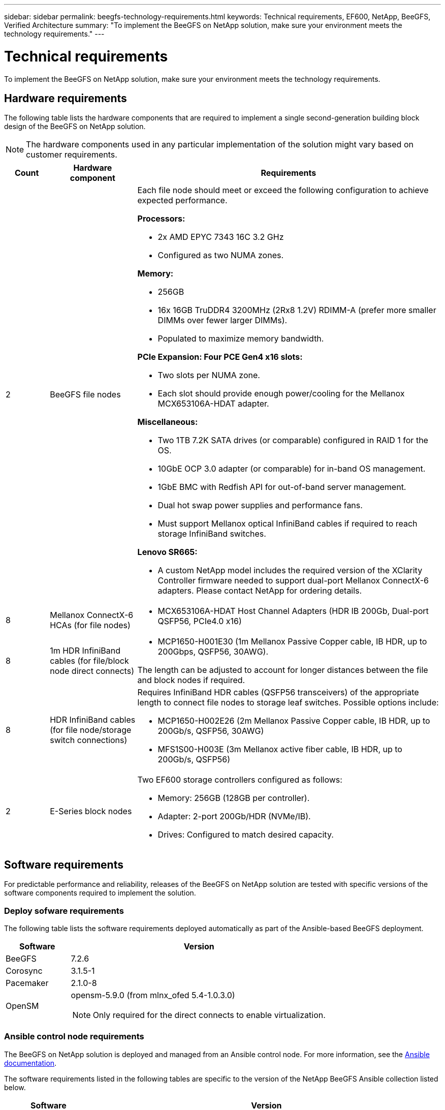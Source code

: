 ---
sidebar: sidebar
permalink: beegfs-technology-requirements.html
keywords: Technical requirements, EF600, NetApp, BeeGFS, Verified Architecture
summary: "To implement the BeeGFS on NetApp solution, make sure your environment meets the technology requirements."
---

= Technical requirements
:hardbreaks:
:nofooter:
:icons: font
:linkattrs:
:imagesdir: ./media/


[.lead]
To implement the BeeGFS on NetApp solution, make sure your environment meets the technology requirements.

== Hardware requirements

The following table lists the hardware components that are required to implement a single second-generation building block design of the BeeGFS on NetApp solution.

NOTE: The hardware components used in any particular implementation of the solution might vary based on customer requirements.


[options="header" cols="10%,20%,70%"]
|===
|Count |Hardware component |Requirements

a|2
a| BeeGFS file nodes
a|Each file node should meet or exceed the following configuration to achieve expected performance.

*Processors:*

* 2x AMD EPYC 7343 16C 3.2 GHz
* Configured as two NUMA zones.

*Memory:*

* 256GB
* 16x 16GB TruDDR4 3200MHz (2Rx8 1.2V) RDIMM-A (prefer more smaller DIMMs over fewer larger DIMMs).
* Populated to maximize memory bandwidth.

*PCIe Expansion: Four PCE Gen4 x16 slots:*

* Two slots per NUMA zone.
* Each slot should provide enough power/cooling for the Mellanox MCX653106A-HDAT adapter.

*Miscellaneous:*

* Two 1TB 7.2K SATA drives (or comparable) configured in RAID 1 for the OS.
* 10GbE OCP 3.0 adapter (or comparable) for in-band OS management.
* 1GbE BMC with Redfish API for out-of-band server management.
* Dual hot swap power supplies and performance fans.
* Must support Mellanox optical InfiniBand cables if required to reach storage InfiniBand switches.

*Lenovo SR665:*

* A custom NetApp model includes the required version of the XClarity Controller firmware needed to support dual-port Mellanox ConnectX-6 adapters. Please contact NetApp for ordering details.
|8
|Mellanox ConnectX-6 HCAs (for file nodes)
a|* MCX653106A-HDAT Host Channel Adapters (HDR IB 200Gb, Dual-port QSFP56, PCIe4.0 x16)
|8
|1m HDR InfiniBand cables (for file/block node direct connects)
a|* MCP1650-H001E30 (1m Mellanox Passive Copper cable, IB HDR, up to 200Gbps, QSFP56, 30AWG).

The length can be adjusted to account for longer distances between the file and block nodes if required.
|8
|HDR InfiniBand cables (for file node/storage switch connections)
a|Requires InfiniBand HDR cables (QSFP56 transceivers) of the appropriate length to connect file nodes to storage leaf switches. Possible options include:

* MCP1650-H002E26 (2m Mellanox Passive Copper cable, IB HDR, up to 200Gb/s, QSFP56, 30AWG)
* MFS1S00-H003E (3m Mellanox active fiber cable, IB HDR, up to 200Gb/s, QSFP56)
|2
|E-Series block nodes
a|Two EF600 storage controllers configured as follows:

* Memory: 256GB (128GB per controller).
* Adapter: 2-port 200Gb/HDR (NVMe/IB).
* Drives: Configured to match desired capacity.
|===

== Software requirements

For predictable performance and reliability, releases of the BeeGFS on NetApp solution are tested with specific versions of the software components required to implement the solution.

=== Deploy sofware requirements
The following table lists the software requirements deployed automatically as part of the Ansible-based BeeGFS deployment.

[options="header" cols="20%,80%"]
|===
|Software |Version

|BeeGFS
|7.2.6
|Corosync
|3.1.5-1
|Pacemaker
|2.1.0-8
|OpenSM
a|opensm-5.9.0 (from mlnx_ofed 5.4-1.0.3.0)

NOTE: Only required for the direct connects to enable virtualization.
|===


=== Ansible control node requirements
The BeeGFS on NetApp solution is deployed and managed from an Ansible control node. For more information, see the https://docs.ansible.com/ansible/latest/network/getting_started/basic_concepts.html[Ansible documentation^].

The software requirements listed in the following tables are specific to the version of the NetApp BeeGFS Ansible collection listed below.

[options="header" cols="20%,80%"]
|===
|Software |Version

|Ansible
|2.11
When installed through pip: ansible-4.7.0 and ansible-core < 2.12,>=2.11.6
|Python
|3.9
|Additional Python packages
|Cryptography-35.0.0, netaddr-0.8.0
|BeeGFS Ansible Collection
|3.0.0
|===


=== File node requirements

[options="header" cols="20%,80%"]
|===
|Software |Version

a|RedHat Enterprise Linux
a|RedHat 8.4 Server Physical with High Availability (2 socket).

IMPORTANT: File nodes require a valid RedHat Enterprise Linux Server subscription and the Red Hat Enterprise Linux High Availability Add-On.
|Linux Kernel
|4.18.0-305.25.1.el8_4.x86_64
|InfiniBand / RDMA Drivers
|Inbox
|ConnectX-6 HCA Firmware
| FW: 20.31.1014 | PXE: 3.6.0403 | UEFI: 14.24.0013
|===

=== EF600 block node requirements

[options="header" cols="20%,80%"]
|===
|Software |Version

|SANtricity OS
|11.70.2
|NVSRAM
|N6000-872834-D06.dlp
|Drive Firmware
|Latest available for the drive models in use.
|===

== Additional requirements

The equipment listed in the following table was used for the validation, but appropriate alternatives can be used as needed. In general, NetApp recommends running the latest software versions to avoid unanticipated issues.

|===
|Hardware component |Installed software

a|
* 2x Mellanox MQM8700 200Gb InfiniBand switches
a|
* Firmware 3.9.2110
a|*1x Ansible control node (virtualized):*

* Processors: Intel(R) Xeon(R) Gold 6146 CPU @ 3.20GHz
* Memory: 8GB
* Local storage: 24GB
a|
* CentOS Linux 8.4.2105
* Kernel 4.18.0-305.3.1.el8.x86_64

Installed Ansible and Python versions match those in the table above.
a|
*10x BeeGFS Clients (CPU nodes):*

* Processor: 1x AMD EPYC 7302 16-Core CPU at 3.0GHz
* Memory: 128GB
* Network: 2x Mellanox MCX653106A-HDAT (one port connected per adapter).
a|* Ubuntu 20.04
* Kernel: 5.4.0-100-generic
* InfiniBand Drivers: Mellanox OFED 5.4-1.0.3.0
a|
*1x BeeGFS Client (GPU node):*

* Processors: 2x AMD EPYC 7742 64-Core CPUs at 2.25GHz
* Memory: 1TB
* Network: 2x Mellanox MCX653106A-HDAT (one port connected per adapter).

This system is based on NVIDIAs HGX A100 platform and includes four A100 GPUs.
a|* Ubuntu 20.04
* Kernel: 5.4.0-100-generic
* InfiniBand Drivers: Mellanox OFED 5.4-1.0.3.0
|===
